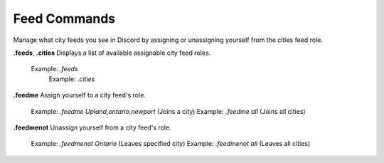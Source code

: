 *************
Feed Commands
*************

Manage what city feeds you see in Discord by assigning or unassigning yourself from the cities feed role.

**.feeds**, **.cities**
Displays a list of available assignable city feed roles.
    Example: `.feeds`
	Example: `.cities`
	
**.feedme**
Assign yourself to a city feed's role.
    Example: `.feedme Upland,ontario,newport` (Joins a city)
    Example: `.feedme all` (Joins all cities)
	
**.feedmenot**
Unassign yourself from a city feed's role.
    Example: `.feedmenot Ontario` (Leaves specified city)
    Example: `.feedmenot all` (Leaves all cities)